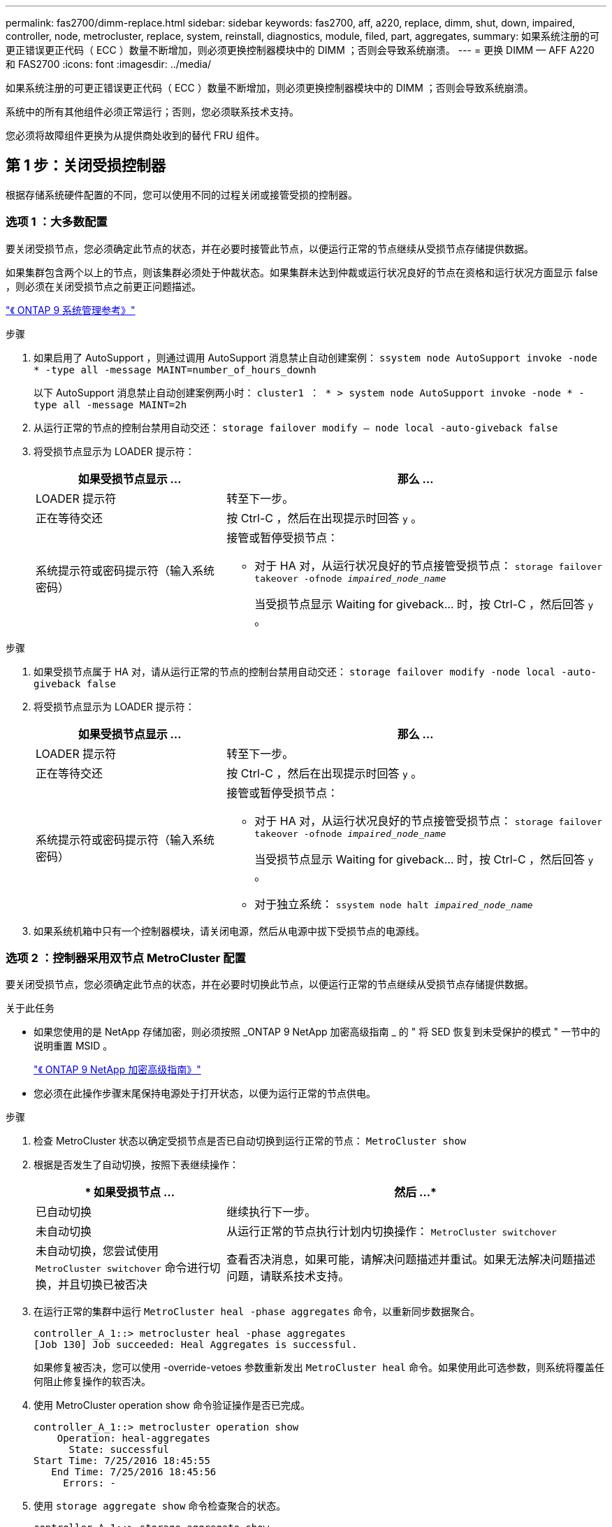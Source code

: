 ---
permalink: fas2700/dimm-replace.html 
sidebar: sidebar 
keywords: fas2700, aff, a220, replace, dimm, shut, down, impaired, controller, node, metrocluster, replace, system, reinstall, diagnostics, module, filed, part, aggregates, 
summary: 如果系统注册的可更正错误更正代码（ ECC ）数量不断增加，则必须更换控制器模块中的 DIMM ；否则会导致系统崩溃。 
---
= 更换 DIMM — AFF A220 和 FAS2700
:icons: font
:imagesdir: ../media/


[role="lead"]
如果系统注册的可更正错误更正代码（ ECC ）数量不断增加，则必须更换控制器模块中的 DIMM ；否则会导致系统崩溃。

系统中的所有其他组件必须正常运行；否则，您必须联系技术支持。

您必须将故障组件更换为从提供商处收到的替代 FRU 组件。



== 第 1 步：关闭受损控制器

[role="lead"]
根据存储系统硬件配置的不同，您可以使用不同的过程关闭或接管受损的控制器。



=== 选项 1 ：大多数配置

[role="lead"]
要关闭受损节点，您必须确定此节点的状态，并在必要时接管此节点，以便运行正常的节点继续从受损节点存储提供数据。

如果集群包含两个以上的节点，则该集群必须处于仲裁状态。如果集群未达到仲裁或运行状况良好的节点在资格和运行状况方面显示 false ，则必须在关闭受损节点之前更正问题描述。

http://docs.netapp.com/ontap-9/topic/com.netapp.doc.dot-cm-sag/home.html["《 ONTAP 9 系统管理参考》"]

.步骤
. 如果启用了 AutoSupport ，则通过调用 AutoSupport 消息禁止自动创建案例： `ssystem node AutoSupport invoke -node * -type all -message MAINT=number_of_hours_downh`
+
以下 AutoSupport 消息禁止自动创建案例两小时： `cluster1 ： * > system node AutoSupport invoke -node * -type all -message MAINT=2h`

. 从运行正常的节点的控制台禁用自动交还： `storage failover modify – node local -auto-giveback false`
. 将受损节点显示为 LOADER 提示符：
+
[cols="1,2"]
|===
| 如果受损节点显示 ... | 那么 ... 


 a| 
LOADER 提示符
 a| 
转至下一步。



 a| 
正在等待交还
 a| 
按 Ctrl-C ，然后在出现提示时回答 `y` 。



 a| 
系统提示符或密码提示符（输入系统密码）
 a| 
接管或暂停受损节点：

** 对于 HA 对，从运行状况良好的节点接管受损节点： `storage failover takeover -ofnode _impaired_node_name_`
+
当受损节点显示 Waiting for giveback... 时，按 Ctrl-C ，然后回答 `y` 。



|===


.步骤
. 如果受损节点属于 HA 对，请从运行正常的节点的控制台禁用自动交还： `storage failover modify -node local -auto-giveback false`
. 将受损节点显示为 LOADER 提示符：
+
[cols="1,2"]
|===
| 如果受损节点显示 ... | 那么 ... 


 a| 
LOADER 提示符
 a| 
转至下一步。



 a| 
正在等待交还
 a| 
按 Ctrl-C ，然后在出现提示时回答 `y` 。



 a| 
系统提示符或密码提示符（输入系统密码）
 a| 
接管或暂停受损节点：

** 对于 HA 对，从运行状况良好的节点接管受损节点： `storage failover takeover -ofnode _impaired_node_name_`
+
当受损节点显示 Waiting for giveback... 时，按 Ctrl-C ，然后回答 `y` 。

** 对于独立系统： `ssystem node halt _impaired_node_name_`


|===
. 如果系统机箱中只有一个控制器模块，请关闭电源，然后从电源中拔下受损节点的电源线。




=== 选项 2 ：控制器采用双节点 MetroCluster 配置

[role="lead"]
要关闭受损节点，您必须确定此节点的状态，并在必要时切换此节点，以便运行正常的节点继续从受损节点存储提供数据。

.关于此任务
* 如果您使用的是 NetApp 存储加密，则必须按照 _ONTAP 9 NetApp 加密高级指南 _ 的 " 将 SED 恢复到未受保护的模式 " 一节中的说明重置 MSID 。
+
https://docs.netapp.com/ontap-9/topic/com.netapp.doc.pow-nve/home.html["《 ONTAP 9 NetApp 加密高级指南》"]

* 您必须在此操作步骤末尾保持电源处于打开状态，以便为运行正常的节点供电。


.步骤
. 检查 MetroCluster 状态以确定受损节点是否已自动切换到运行正常的节点： `MetroCluster show`
. 根据是否发生了自动切换，按照下表继续操作：
+
[cols="1,2"]
|===
| * 如果受损节点 ... | 然后 ...* 


 a| 
已自动切换
 a| 
继续执行下一步。



 a| 
未自动切换
 a| 
从运行正常的节点执行计划内切换操作： `MetroCluster switchover`



 a| 
未自动切换，您尝试使用 `MetroCluster switchover` 命令进行切换，并且切换已被否决
 a| 
查看否决消息，如果可能，请解决问题描述并重试。如果无法解决问题描述问题，请联系技术支持。

|===
. 在运行正常的集群中运行 `MetroCluster heal -phase aggregates` 命令，以重新同步数据聚合。
+
[listing]
----
controller_A_1::> metrocluster heal -phase aggregates
[Job 130] Job succeeded: Heal Aggregates is successful.
----
+
如果修复被否决，您可以使用 -override-vetoes 参数重新发出 `MetroCluster heal` 命令。如果使用此可选参数，则系统将覆盖任何阻止修复操作的软否决。

. 使用 MetroCluster operation show 命令验证操作是否已完成。
+
[listing]
----
controller_A_1::> metrocluster operation show
    Operation: heal-aggregates
      State: successful
Start Time: 7/25/2016 18:45:55
   End Time: 7/25/2016 18:45:56
     Errors: -
----
. 使用 `storage aggregate show` 命令检查聚合的状态。
+
[listing]
----
controller_A_1::> storage aggregate show
Aggregate     Size Available Used% State   #Vols  Nodes            RAID Status
--------- -------- --------- ----- ------- ------ ---------------- ------------
...
aggr_b2    227.1GB   227.1GB    0% online       0 mcc1-a2          raid_dp, mirrored, normal...
----
. 使用 `MetroCluster heal -phase root-aggregates` 命令修复根聚合。
+
[listing]
----
mcc1A::> metrocluster heal -phase root-aggregates
[Job 137] Job succeeded: Heal Root Aggregates is successful
----
+
如果修复被否决，您可以使用 -override-vetoes 参数重新发出 `MetroCluster heal` 命令。如果使用此可选参数，则系统将覆盖任何阻止修复操作的软否决。

. 在目标集群上使用 `MetroCluster operation show` 命令验证修复操作是否已完成：
+
[listing]
----

mcc1A::> metrocluster operation show
  Operation: heal-root-aggregates
      State: successful
 Start Time: 7/29/2016 20:54:41
   End Time: 7/29/2016 20:54:42
     Errors: -
----
. 在受损控制器模块上，断开电源。




== 第 2 步：打开系统

[role="lead"]
要访问控制器内部的组件，您必须先从系统中卸下控制器模块，然后再卸下控制器模块上的盖板。

.步骤
. 如果您尚未接地，请正确接地。
. 松开将缆线绑在缆线管理设备上的钩环带，然后从控制器模块上拔下系统缆线和 SFP （如果需要），并跟踪缆线的连接位置。
+
将缆线留在缆线管理设备中，以便在重新安装缆线管理设备时，缆线排列有序。

. 从控制器模块的左右两侧卸下缆线管理设备并将其放在一旁。
+
image::../media/drw_25xx_cable_management_arm.png[DRW 25xx 缆线管理臂]

. 按压凸轮把手上的闩锁，直到其释放为止，完全打开凸轮把手以从中板释放控制器模块，然后用两只手将控制器模块拉出机箱。
+
image::../media/drw_2240_x_opening_cam_latch.png[DRW 2240 x 打开凸轮闩锁]

. 将控制器模块翻转，将其放在平稳的表面上。
. 滑动蓝色卡舌以释放盖板，然后向上翻盖并打开，从而打开盖板。
+
image::../media/drw_2600_opening_pcm_cover.png[DRW 2600 打开 PCM 盖板]





== 第 3 步：更换 DIMM

[role="lead"]
要更换 DIMM ，请在控制器中找到它们，然后按照特定步骤顺序进行操作。

如果要更换 DIMM ，则需要在从控制器模块中拔下 NVMEM 电池后将其卸下。

.步骤
. 如果您尚未接地，请正确接地。
. 检查控制器模块上的 NVMEM LED 。
+
在更换系统组件之前，您必须完全关闭系统，以避免丢失非易失性内存（ NVMEM ）中未写入的数据。此 LED 位于控制器模块的背面。查找以下图标：

+
image::../media/drw_hw_nvram_icon.png[DRW 硬件 NVRAM 图标]

. 如果 NVMEM LED 未闪烁，则 NVMEM 中没有任何内容；您可以跳过以下步骤并继续执行此操作步骤中的下一项任务。
. 如果 NVMEM LED 闪烁，则 NVMEM 中存在数据，您必须断开电池以清除内存：
+
.. 找到电池，按下电池插头正面的夹子以从插头插槽中释放锁定夹，然后从插槽中拔下电池缆线。
+
image::../media/drw_2600_nvmem_battery_unplug.png[DRW 2600 nvmem 电池已拔下]

.. 确认 NVMEM LED 不再亮起。
.. 重新连接电池连接器。


. 返回到 link:dimm_replace.md["更换 DIMM"] 重新检查此操作步骤的 NVMEM LED 。
. 找到控制器模块上的 DIMM 。
+

NOTE: 每个系统内存 DIMM 的每个 DIMM 插槽旁边的主板上都有一个 LED 。故障 LED 每两秒闪烁一次。

. 记下插槽中 DIMM 的方向，以便可以按正确的方向插入更换用的 DIMM 。
. 缓慢推动 DIMM 两侧的两个 DIMM 弹出卡舌，将 DIMM 从插槽中弹出，然后将 DIMM 滑出插槽。
+

NOTE: 小心握住 DIMM 的边缘，以避免对 DIMM 电路板上的组件施加压力。

+
系统 DIMM 的数量和位置取决于系统型号。

+
下图显示了系统 DIMM 的位置：

+
image::../media/drw_2600_dimm_repl_animated_gif.png[DRW 2600 DIMM 更换动画 gif]

. 从防静电运输袋中取出更换用的 DIMM ，拿住 DIMM 的边角并将其与插槽对齐。
+
DIMM 插脚之间的缺口应与插槽中的突起对齐。

. 确保连接器上的 DIMM 弹出器卡舌处于打开位置，然后将 DIMM 垂直插入插槽。
+
DIMM 紧紧固定在插槽中，但应很容易插入。如果没有，请将 DIMM 与插槽重新对齐并重新插入。

+

NOTE: 目视检查 DIMM ，确认其均匀对齐并完全插入插槽。

. 小心而稳固地推动 DIMM 的上边缘，直到弹出器卡舌卡入到位，卡入到位于 DIMM 两端的缺口上。
. 找到 NVMEM 电池插头插槽，然后挤压电池缆线插头正面的夹子，将其插入插槽中。
+
确保插头锁定在控制器模块上。

. 合上控制器模块外盖。




== 第 4 步：重新安装控制器模块

[role="lead"]
更换控制器模块中的组件后，将其重新安装到机箱中。

.步骤
. 如果您尚未接地，请正确接地。
. 如果您尚未更换控制器模块上的外盖，请进行更换。
. 将控制器模块的末端与机箱中的开口对齐，然后将控制器模块轻轻推入系统的一半。
+

NOTE: 请勿将控制器模块完全插入机箱中，除非系统指示您这样做。

. 根据需要重新对系统进行布线。
+
如果您已卸下介质转换器（ QSFP 或 SFP ），请记得在使用光缆时重新安装它们。

. 完成控制器模块的重新安装：
+
[cols="1,2"]
|===
| 如果您的系统位于 ... | 然后执行以下步骤 ... 


 a| 
HA 对
 a| 
控制器模块一旦完全固定在机箱中，就会开始启动。准备中断启动过程。

.. 在凸轮把手处于打开位置的情况下，用力推入控制器模块，直到它与中板并完全就位，然后将凸轮把手合上到锁定位置。
+

NOTE: 将控制器模块滑入机箱时，请勿用力过大，以免损坏连接器。

+
控制器一旦固定在机箱中，就会开始启动。

.. 如果尚未重新安装缆线管理设备，请重新安装该设备。
.. 使用钩环带将缆线绑定到缆线管理设备。
.. 当您看到消息 `Press Ctrl-C for Boot Menu` 时，按 `Ctrl-C` 以中断启动过程。
+

NOTE: 如果您未看到此提示，而控制器模块启动到 ONTAP ，请输入 `halt` ，然后在 LOADER 提示符处输入 `boot_ontap` ，并在出现提示时按 `Ctrl-C` ，然后启动到维护模式。

.. 从显示的菜单中选择启动至维护模式的选项。




 a| 
一种独立配置
 a| 
.. 在凸轮把手处于打开位置的情况下，用力推入控制器模块，直到它与中板并完全就位，然后将凸轮把手合上到锁定位置。
+

NOTE: 将控制器模块滑入机箱时，请勿用力过大，以免损坏连接器。

.. 如果尚未重新安装缆线管理设备，请重新安装该设备。
.. 使用钩环带将缆线绑定到缆线管理设备。
.. 将电源线重新连接到电源和电源，打开电源以启动启动过程，然后在看到 `Press Ctrl-C for Boot Menu` 消息后按 `Ctrl-C` 。
+

NOTE: 如果您未看到此提示，而控制器模块启动到 ONTAP ，请输入 `halt` ，然后在 LOADER 提示符处输入 `boot_ontap` ，并在出现提示时按 `Ctrl-C` ，然后启动到维护模式。

.. 从启动菜单中，选择维护模式选项。


|===




== 第 5 步：运行系统级诊断

[role="lead"]
安装新 DIMM 后，您应运行诊断。

您的系统必须处于 LOADER 提示符处，才能启动系统级诊断。

诊断过程中的所有命令都是从要更换组件的节点发出的。

.步骤
. 如果要服务的节点不在 LOADER 提示符处，请执行以下步骤：
+
.. 从显示的菜单中选择维护模式选项。
.. 在节点启动至维护模式后，暂停节点： `halt`
+
问题描述命令后，您应等待系统停留在 LOADER 提示符处。

+

NOTE: 在启动过程中，您可以安全地响应 `y` 提示：

+
*** 一条提示，警告您在 HA 配置中进入维护模式时，必须确保运行正常的节点保持关闭状态。




. 在 LOADER 提示符处，访问专为系统级诊断而设计的特殊驱动程序以正常运行： `boot_diags`
+
在启动过程中，您可以安全地对提示 `y` 做出响应，直到显示维护模式提示符（ * > ）为止。

. 对系统内存运行诊断： `sldiag device run -dev mem`
. 验证更换 DIMM 是否未导致硬件问题： `sldiag device status -dev mem -long -state failed`
+
如果没有测试失败，则系统级诊断会返回到提示符，或者会列出因测试组件而导致的失败的完整状态。

. 根据上一步的结果继续操作：
+
[cols="1,2"]
|===
| 如果系统级诊断测试 ... | 那么 ... 


 a| 
已完成，无任何故障
 a| 
.. 清除状态日志： `sldiag device clearstatus`
.. 验证是否已清除日志： `sldiag device status`
+
此时将显示以下默认响应：

+
SLDIAG ：不存在日志消息。

.. 退出维护模式： `halt`
+
节点将显示 LOADER 提示符。

.. 从加载程序提示符处启动节点： `bye`
.. 使节点恢复正常运行：


|===
+
[cols="1,2"]
|===
| 如果您的节点位于 ... | 那么 ... 


 a| 
HA 对
 a| 
执行交还： `storage failover giveback -ofnode _replacement_node_name_`


NOTE: 如果禁用了自动交还，请使用 storage failover modify 命令重新启用它。



 a| 
双节点 MetroCluster 配置
 a| 
继续执行下一步。

MetroCluster 切回操作步骤将在更换过程的下一任务中完成。



 a| 
一种独立配置
 a| 
继续执行下一步。

无需执行任何操作。

您已完成系统级诊断。



 a| 
导致某些测试失败
 a| 
确定问题的发生原因：

.. 退出维护模式： `halt`
+
问题描述命令后，请等待，直到系统停留在 LOADER 提示符处。

.. 根据机箱中的控制器模块数量，关闭或保持电源打开状态：
+
*** 如果机箱中有两个控制器模块，请保持电源处于打开状态，以便为另一个控制器模块供电。
*** 如果机箱中有一个控制器模块，请关闭电源并拔下电源插头。


.. 验证您是否已遵循在运行系统级诊断时确定的所有注意事项，缆线是否已牢固连接以及硬件组件是否已正确安装在存储系统中。
.. 启动您正在维护的控制器模块，在系统提示您进入启动菜单时按 `Ctrl-C` 以中断启动：
+
*** 如果机箱中有两个控制器模块，请将您正在维护的控制器模块完全固定在机箱中。
+
控制器模块在完全就位后启动。

*** 如果机箱中有一个控制器模块，请连接电源，然后将其打开。


.. 从菜单中选择 Boot to maintenance mode 。
.. 输入以下命令退出维护模式： `halt`
+
问题描述命令后，请等待，直到系统停留在 LOADER 提示符处。

.. 重新运行系统级诊断测试。


|===




== 第 6 步：切回双节点 MetroCluster 配置中的聚合

[role="lead"]
在双节点 MetroCluster 配置中完成 FRU 更换后，您可以执行 MetroCluster 切回操作。这样会将配置恢复到其正常运行状态，以前受损站点上的 sync-source Storage Virtual Machine （ SVM ）现在处于活动状态，并从本地磁盘池提供数据。

此任务仅限适用场景双节点 MetroCluster 配置。

.步骤
. 验证所有节点是否处于 `enabled` 状态： `MetroCluster node show`
+
[listing]
----
cluster_B::>  metrocluster node show

DR                           Configuration  DR
Group Cluster Node           State          Mirroring Mode
----- ------- -------------- -------------- --------- --------------------
1     cluster_A
              controller_A_1 configured     enabled   heal roots completed
      cluster_B
              controller_B_1 configured     enabled   waiting for switchback recovery
2 entries were displayed.
----
. 验证所有 SVM 上的重新同步是否已完成： `MetroCluster SVM show`
. 验证修复操作正在执行的任何自动 LIF 迁移是否已成功完成： `MetroCluster check lif show`
. 在运行正常的集群中的任何节点上使用 `MetroCluster switchback` 命令执行切回。
. 验证切回操作是否已完成： `MetroCluster show`
+
当集群处于 `waiting for-switchback` 状态时，切回操作仍在运行：

+
[listing]
----
cluster_B::> metrocluster show
Cluster              Configuration State    Mode
--------------------	------------------- 	---------
 Local: cluster_B configured       	switchover
Remote: cluster_A configured       	waiting-for-switchback
----
+
当集群处于 `normal` 状态时，切回操作完成。：

+
[listing]
----
cluster_B::> metrocluster show
Cluster              Configuration State    Mode
--------------------	------------------- 	---------
 Local: cluster_B configured      		normal
Remote: cluster_A configured      		normal
----
+
如果切回需要很长时间才能完成，您可以使用 `MetroCluster config-replication resync-status show` 命令检查正在进行的基线的状态。

. 重新建立任何 SnapMirror 或 SnapVault 配置。




== 第 7 步：将故障部件退回 NetApp

[role="lead"]
更换部件后，您可以按照套件随附的 RMA 说明将故障部件退回 NetApp 。请通过联系技术支持 https://mysupport.netapp.com/site/global/dashboard["NetApp 支持"]， 888-463-8277 （北美）， 00-800-44-638277 （欧洲）或 +800-800-80-800 （亚太地区）（如果您需要 RMA 编号或有关更换操作步骤的其他帮助）。
